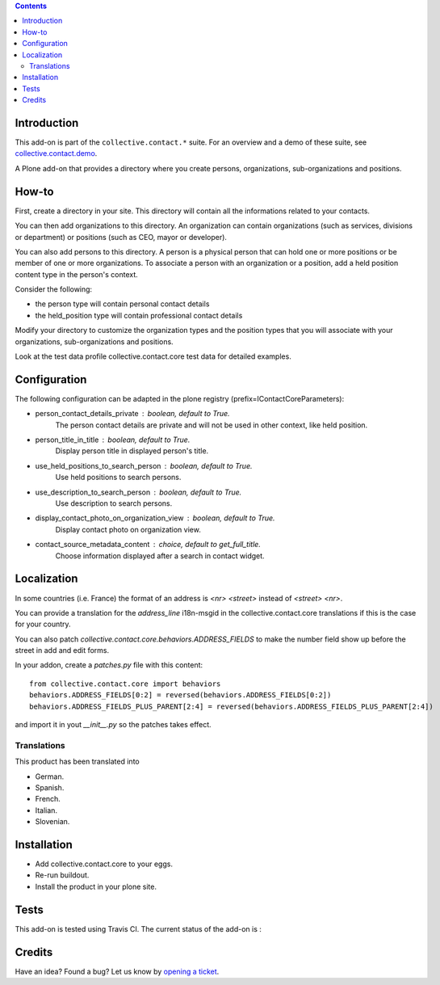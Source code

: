 .. contents::

Introduction
============

This add-on is part of the ``collective.contact.*`` suite. For an overview and a demo of these suite, see `collective.contact.demo <https://github.com/collective/collective.contact.demo>`__.

A Plone add-on that provides a directory where you create persons, organizations, sub-organizations and positions.


How-to
======

First, create a directory in your site. This directory will contain all the informations related to your contacts.

You can then add organizations to this directory. An organization can contain organizations (such as services, divisions or department) or positions (such as CEO, mayor or developer).

You can also add persons to this directory. A person is a physical person that can hold one or more positions or be member of one or more organizations.
To associate a person with an organization or a position, add a held position content type in the person's context.

Consider the following:

* the person type will contain personal contact details
* the held_position type will contain professional contact details

Modify your directory to customize the organization types and the position types that you will associate with your organizations, sub-organizations and positions.

Look at the test data profile collective.contact.core test data for detailed examples.


Configuration
=============

The following configuration can be adapted in the plone registry (prefix=IContactCoreParameters):

* person_contact_details_private : boolean, default to True.
    The person contact details are private and will not be used in other context, like held position.
* person_title_in_title : boolean, default to True.
    Display person title in displayed person's title.
* use_held_positions_to_search_person : boolean, default to True.
    Use held positions to search persons.
* use_description_to_search_person : boolean, default to True.
    Use description to search persons.
* display_contact_photo_on_organization_view : boolean, default to True.
    Display contact photo on organization view.
* contact_source_metadata_content : choice, default to get_full_title.
    Choose information displayed after a search in contact widget.

Localization
============

In some countries (i.e. France) the format of an address is `<nr> <street>` instead of `<street> <nr>`.

You can provide a translation for the `address_line` i18n-msgid in the collective.contact.core translations if this is the case for your country.

You can also patch `collective.contact.core.behaviors.ADDRESS_FIELDS` to make the number field show up before the street in add and edit forms.

In your addon, create a `patches.py` file with this content::

    from collective.contact.core import behaviors
    behaviors.ADDRESS_FIELDS[0:2] = reversed(behaviors.ADDRESS_FIELDS[0:2])
    behaviors.ADDRESS_FIELDS_PLUS_PARENT[2:4] = reversed(behaviors.ADDRESS_FIELDS_PLUS_PARENT[2:4])

and import it in yout `__init__.py` so the patches takes effect.


Translations
------------

This product has been translated into

- German.

- Spanish.

- French.

- Italian.

- Slovenian.


Installation
============

* Add collective.contact.core to your eggs.
* Re-run buildout.
* Install the product in your plone site.

Tests
=====

This add-on is tested using Travis CI. The current status of the add-on is :

.. image:: https://secure.travis-ci.org/collective/collective.contact.core.png
    :target: http://travis-ci.org/collective/collective.contact.core

Credits
=======

Have an idea? Found a bug? Let us know by `opening a ticket`_.

.. _`opening a ticket`: https://github.com/collective/collective.contact.core/issues
